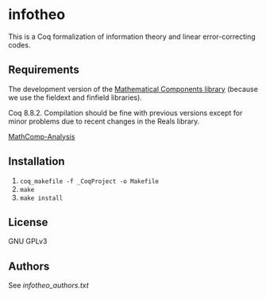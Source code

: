 * infotheo

This is a Coq formalization of information theory and linear
error-correcting codes.

** Requirements

The development version of the [[https://github.com/math-comp/math-comp][Mathematical Components library]]
(because we use the fieldext and finfield libraries).

Coq 8.8.2.
Compilation should be fine with previous versions except for 
minor problems due to recent changes in the Reals library.

[[https://github.com/math-comp/analysis][MathComp-Analysis]]

** Installation

1. ~coq_makefile -f _CoqProject -o Makefile~
2. ~make~
3. ~make install~

** License

GNU GPLv3

** Authors

See [[infotheo_authors.txt]]


